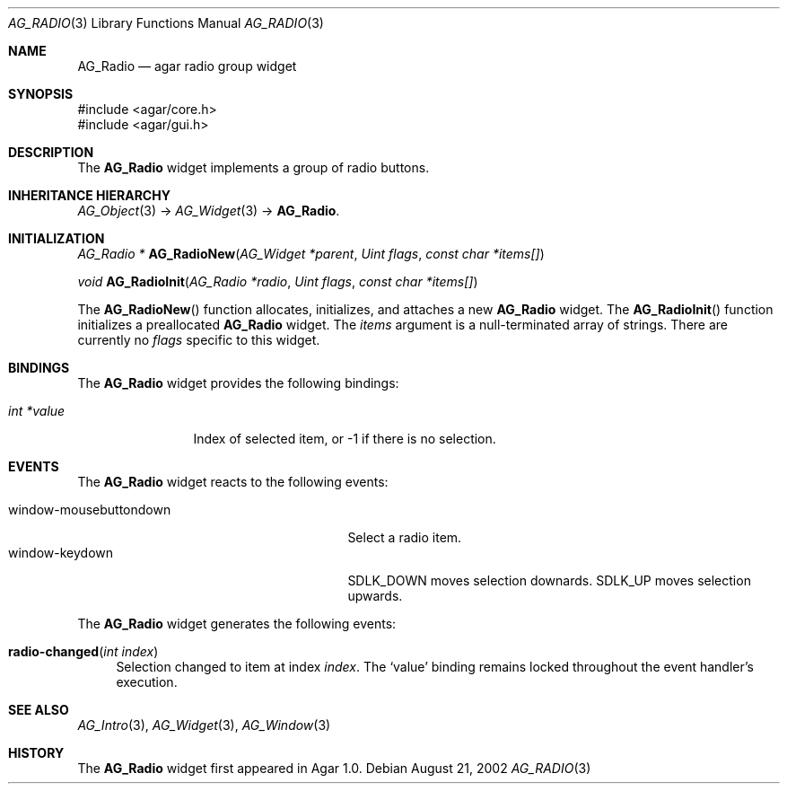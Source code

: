 .\" Copyright (c) 2002-2007 Hypertriton, Inc. <http://hypertriton.com/>
.\" All rights reserved.
.\"
.\" Redistribution and use in source and binary forms, with or without
.\" modification, are permitted provided that the following conditions
.\" are met:
.\" 1. Redistributions of source code must retain the above copyright
.\"    notice, this list of conditions and the following disclaimer.
.\" 2. Redistributions in binary form must reproduce the above copyright
.\"    notice, this list of conditions and the following disclaimer in the
.\"    documentation and/or other materials provided with the distribution.
.\" 
.\" THIS SOFTWARE IS PROVIDED BY THE AUTHOR ``AS IS'' AND ANY EXPRESS OR
.\" IMPLIED WARRANTIES, INCLUDING, BUT NOT LIMITED TO, THE IMPLIED
.\" WARRANTIES OF MERCHANTABILITY AND FITNESS FOR A PARTICULAR PURPOSE
.\" ARE DISCLAIMED. IN NO EVENT SHALL THE AUTHOR BE LIABLE FOR ANY DIRECT,
.\" INDIRECT, INCIDENTAL, SPECIAL, EXEMPLARY, OR CONSEQUENTIAL DAMAGES
.\" (INCLUDING BUT NOT LIMITED TO, PROCUREMENT OF SUBSTITUTE GOODS OR
.\" SERVICES; LOSS OF USE, DATA, OR PROFITS; OR BUSINESS INTERRUPTION)
.\" HOWEVER CAUSED AND ON ANY THEORY OF LIABILITY, WHETHER IN CONTRACT,
.\" STRICT LIABILITY, OR TORT (INCLUDING NEGLIGENCE OR OTHERWISE) ARISING
.\" IN ANY WAY OUT OF THE USE OF THIS SOFTWARE EVEN IF ADVISED OF THE
.\" POSSIBILITY OF SUCH DAMAGE.
.\"
.Dd August 21, 2002
.Dt AG_RADIO 3
.Os
.ds vT Agar API Reference
.ds oS Agar 1.0
.Sh NAME
.Nm AG_Radio
.Nd agar radio group widget
.Sh SYNOPSIS
.Bd -literal
#include <agar/core.h>
#include <agar/gui.h>
.Ed
.Sh DESCRIPTION
The
.Nm
widget implements a group of radio buttons.
.Sh INHERITANCE HIERARCHY
.Xr AG_Object 3 ->
.Xr AG_Widget 3 ->
.Nm .
.Sh INITIALIZATION
.nr nS 1
.Ft AG_Radio *
.Fn AG_RadioNew "AG_Widget *parent" "Uint flags" "const char *items[]"
.Pp
.Ft void
.Fn AG_RadioInit "AG_Radio *radio" "Uint flags" "const char *items[]"
.Pp
.nr nS 0
The
.Fn AG_RadioNew
function allocates, initializes, and attaches a new
.Nm
widget.
The
.Fn AG_RadioInit
function initializes a preallocated
.Nm
widget.
The
.Fa items
argument is a null-terminated array of strings.
There are currently no
.Fa flags
specific to this widget.
.Sh BINDINGS
The
.Nm
widget provides the following bindings:
.Pp
.Bl -tag -compact -width "int *value"
.It Va int *value
Index of selected item, or -1 if there is no selection.
.El
.Sh EVENTS
The
.Nm
widget reacts to the following events:
.Pp
.Bl -tag -compact -width 25n
.It window-mousebuttondown
Select a radio item.
.It window-keydown
.Dv SDLK_DOWN
moves selection downards.
.Dv SDLK_UP
moves selection upwards.
.El
.Pp
The
.Nm
widget generates the following events:
.Pp
.Bl -tag -width 2n
.It Fn radio-changed "int index"
Selection changed to item at index
.Fa index .
The
.Sq value
binding remains locked throughout the event handler's execution.
.El
.Sh SEE ALSO
.Xr AG_Intro 3 ,
.Xr AG_Widget 3 ,
.Xr AG_Window 3
.Sh HISTORY
The
.Nm
widget first appeared in Agar 1.0.
